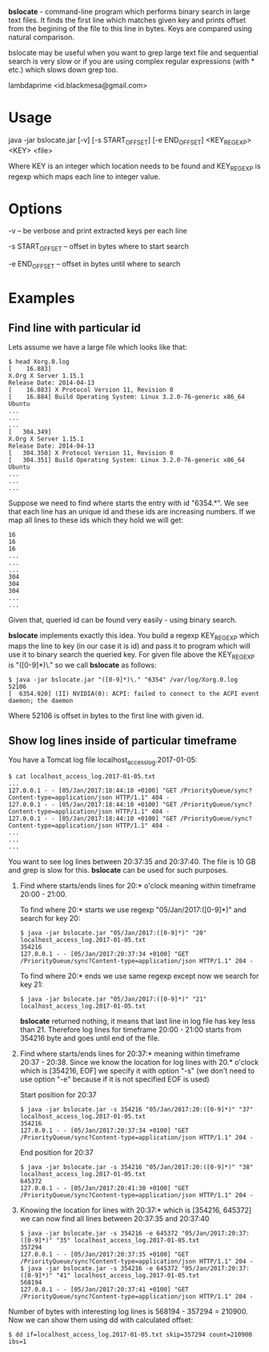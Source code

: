 
*bslocate* - command-line program which performs binary search in large text files. It finds the first line which matches given key and prints offset from the begining of the file to this line in bytes. Keys are compared using natural comparison. 

bslocate may be useful when you want to grep large text file and sequential search is very slow or if you are using complex regular expressions (with * etc.) which slows down grep too.

lambdaprime <id.blackmesa@gmail.com>

* Usage

java -jar bslocate.jar [-v] [-s START_OFFSET] [-e END_OFFSET] <KEY_REGEXP> <KEY> <file>

Where KEY is an integer which location needs to be found and KEY_REGEXP is regexp which maps each line to integer value.

* Options

-v -- be verbose and print extracted keys per each line

-s START_OFFSET -- offset in bytes where to start search

-e END_OFFSET -- offset in bytes until where to search

* Examples

** Find line with particular id

Lets assume we have a large file which looks like that:

#+BEGIN_EXAMPLE
$ head Xorg.0.log
[    16.883] 
X.Org X Server 1.15.1
Release Date: 2014-04-13
[    16.883] X Protocol Version 11, Revision 0
[    16.884] Build Operating System: Linux 3.2.0-76-generic x86_64 Ubuntu
...
...
...
[   304.349] 
X.Org X Server 1.15.1
Release Date: 2014-04-13
[   304.350] X Protocol Version 11, Revision 0
[   304.351] Build Operating System: Linux 3.2.0-76-generic x86_64 Ubuntu
...
...
...
#+END_EXAMPLE

Suppose we need to find where starts the entry with id "6354.*". We see that each line has an unique id and these ids are increasing numbers. If we map all lines to these ids which they hold we will get:

#+BEGIN_EXAMPLE
16
16
16
...
...
...
304
304
304
...
...
#+END_EXAMPLE

Given that, queried id can be found very easily - using binary search.

*bslocate* implements exactly this idea. You build a regexp KEY_REGEXP which maps the line to key (in our case it is id) and pass it to program which will use it to binary search the queried key.
For given file above the KEY_REGEXP is "([0-9]*)\." so we call *bslocate* as follows:

#+BEGIN_EXAMPLE
$ java -jar bslocate.jar "([0-9]*)\." "6354" /var/log/Xorg.0.log
52106
[  6354.920] (II) NVIDIA(0): ACPI: failed to connect to the ACPI event daemon; the daemon
#+END_EXAMPLE

Where 52106 is offset in bytes to the first line with given id.

** Show log lines inside of particular timeframe

You have a Tomcat log file localhost_access_log.2017-01-05:

#+BEGIN_EXAMPLE
$ cat localhost_access_log.2017-01-05.txt
...
127.0.0.1 - - [05/Jan/2017:18:44:10 +0100] "GET /PriorityQueue/sync?Content-type=application/json HTTP/1.1" 404 -
127.0.0.1 - - [05/Jan/2017:18:44:10 +0100] "GET /PriorityQueue/sync?Content-type=application/json HTTP/1.1" 404 -
127.0.0.1 - - [05/Jan/2017:18:44:10 +0100] "GET /PriorityQueue/sync?Content-type=application/json HTTP/1.1" 404 -
...
...
...
#+END_EXAMPLE

You want to see log lines between 20:37:35 and 20:37:40. The file is 10 GB and grep is slow for this. *bslocate* can be used for such purposes. 

1. Find where starts/ends lines for 20:* o'clock meaning within timeframe 20:00 - 21:00.

   To find where 20:* starts we use regexp "05/Jan/2017:([0-9]*)" and search for key 20:
   
   #+BEGIN_EXAMPLE
   $ java -jar bslocate.jar "05/Jan/2017:([0-9]*)" "20" localhost_access_log.2017-01-05.txt
   354216
   127.0.0.1 - - [05/Jan/2017:20:37:34 +0100] "GET /PriorityQueue/sync?Content-type=application/json HTTP/1.1" 204 -
   #+END_EXAMPLE

   To find where 20:* ends we use same regexp except now we search for key 21:
   
   #+BEGIN_EXAMPLE
   $ java -jar bslocate.jar "05/Jan/2017:([0-9]*)" "21" localhost_access_log.2017-01-05.txt
   #+END_EXAMPLE

   *bslocate* returned nothing, it means that last line in log file has key less than 21. Therefore log lines for timeframe 20:00 - 21:00 starts from 354216 byte and goes until end of the file.

2. Find where starts/ends lines for 20:37:* meaning within timeframe 20:37 - 20:38. Since we know the location for log lines with 20.* o'clock which is [354216, EOF] we specify it with option "-s" (we don't need to use option "-e" because if it is not specified EOF is used)

   Start position for 20:37

   #+BEGIN_EXAMPLE
   $ java -jar bslocate.jar -s 354216 "05/Jan/2017:20:([0-9]*)" "37" localhost_access_log.2017-01-05.txt
   354216
   127.0.0.1 - - [05/Jan/2017:20:37:34 +0100] "GET /PriorityQueue/sync?Content-type=application/json HTTP/1.1" 204 -
   #+END_EXAMPLE

   End position for 20:37

   #+BEGIN_EXAMPLE
   $ java -jar bslocate.jar -s 354216 "05/Jan/2017:20:([0-9]*)" "38" localhost_access_log.2017-01-05.txt
   645372
   127.0.0.1 - - [05/Jan/2017:20:41:30 +0100] "GET /PriorityQueue/sync?Content-type=application/json HTTP/1.1" 204 -
   #+END_EXAMPLE

3. Knowing the location for lines with 20:37:* which is [354216, 645372] we can now find all lines between 20:37:35 and 20:37:40

   #+BEGIN_EXAMPLE
   $ java -jar bslocate.jar -s 354216 -e 645372 "05/Jan/2017:20:37:([0-9]*)" "35" localhost_access_log.2017-01-05.txt
   357294
   127.0.0.1 - - [05/Jan/2017:20:37:35 +0100] "GET /PriorityQueue/sync?Content-type=application/json HTTP/1.1" 204 -
   $ java -jar bslocate.jar -s 354216 -e 645372 "05/Jan/2017:20:37:([0-9]*)" "41" localhost_access_log.2017-01-05.txt
   568194
   127.0.0.1 - - [05/Jan/2017:20:37:41 +0100] "GET /PriorityQueue/sync?Content-type=application/json HTTP/1.1" 204 -
   #+END_EXAMPLE

Number of bytes with interesting log lines is 568194 - 357294 = 210900. Now we can show them using dd with calculated offset:

#+BEGIN_EXAMPLE
$ dd if=localhost_access_log.2017-01-05.txt skip=357294 count=210900 ibs=1
#+END_EXAMPLE

